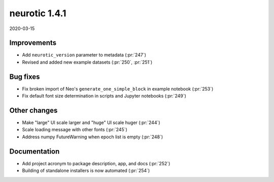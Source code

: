.. _v1.4.1:

neurotic 1.4.1
==============

2020-03-15

Improvements
------------

* Add ``neurotic_version`` parameter to metadata
  (:pr:`247`)

* Revised and added new example datasets
  (:pr:`250`, :pr:`251`)

Bug fixes
---------

* Fix broken import of Neo's ``generate_one_simple_block`` in example notebook
  (:pr:`253`)

* Fix default font size determination in scripts and Jupyter notebooks
  (:pr:`249`)

Other changes
-------------

* Make "large" UI scale larger and "huge" UI scale huger
  (:pr:`244`)

* Scale loading message with other fonts
  (:pr:`245`)

* Address numpy FutureWarning when epoch list is empty
  (:pr:`248`)

Documentation
-------------

* Add project acronym to package description, app, and docs
  (:pr:`252`)

* Building of standalone installers is now automated
  (:pr:`254`)
